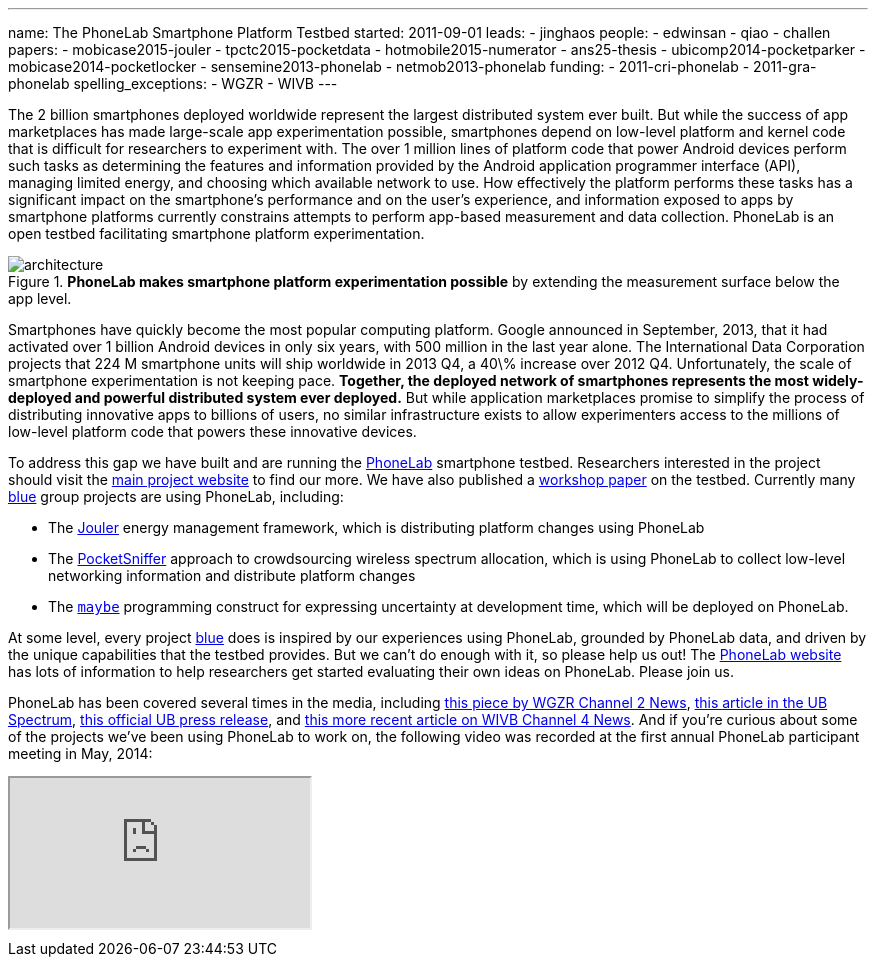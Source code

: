 ---
name: The PhoneLab Smartphone Platform Testbed
started: 2011-09-01
leads:
- jinghaos
people:
- edwinsan
- qiao
- challen
papers:
- mobicase2015-jouler
- tpctc2015-pocketdata
- hotmobile2015-numerator
- ans25-thesis
- ubicomp2014-pocketparker
- mobicase2014-pocketlocker
- sensemine2013-phonelab
- netmob2013-phonelab
funding:
- 2011-cri-phonelab
- 2011-gra-phonelab
spelling_exceptions:
- WGZR
- WIVB
---
[.lead]
The 2{nbsp}billion smartphones deployed worldwide represent the largest
distributed system ever built. But while the success of app marketplaces has
made large-scale app experimentation possible, smartphones depend on
low-level platform and kernel code that is difficult for researchers to
experiment with. The over 1{nbsp}million lines of platform code that power Android
devices perform such tasks as determining the features and information
provided by the Android application programmer interface (API), managing
limited energy, and choosing which available network to use. How effectively
the platform performs these tasks has a significant impact on the
smartphone's performance and on the user's experience, and information
exposed to apps by smartphone platforms currently constrains attempts to
perform app-based measurement and data collection. PhoneLab is an open
testbed facilitating smartphone platform experimentation.

image::architecture.jpg[align="center", title="*PhoneLab makes smartphone platform experimentation possible* by extending the measurement surface below the app level."]

Smartphones have quickly become the most popular computing platform. Google
announced in September, 2013, that it had activated over 1{nbsp}billion Android
devices in only six years, with 500{nbsp}million in the last year alone. The
International Data Corporation projects that 224{nbsp}M smartphone units will ship
worldwide in 2013 Q4, a 40\% increase over 2012 Q4. Unfortunately, the scale
of smartphone experimentation is not keeping pace. *Together, the deployed
network of smartphones represents the most widely-deployed and powerful
distributed system ever deployed.* But while application marketplaces promise
to simplify the process of distributing innovative apps to billions of users,
no similar infrastructure exists to allow experimenters access to the
millions of low-level platform code that powers these innovative devices.

To address this gap we have built and are running the
https://www.phone-lab.org[PhoneLab] smartphone testbed. Researchers interested
in the project should visit the https://www.phone-lab.org[main project
website] to find our more. We have also published a
link:/papers/sensemine2013-phonelab[workshop paper] on the testbed.
Currently many link:/[blue] group projects are using PhoneLab, including:

* The link:/projects/jouler/[Jouler] energy management framework, which is
distributing platform changes using PhoneLab
* The link:/projects/pocketsniffer[PocketSniffer] approach to crowdsourcing
wireless spectrum allocation, which is using PhoneLab to collect low-level
networking information and distribute platform changes
* The link:/projects/maybe[`maybe`] programming construct for expressing
uncertainty at development time, which will be deployed on PhoneLab.

At some level, every project link:/[blue] does is inspired by our experiences
using PhoneLab, grounded by PhoneLab data, and driven by the unique
capabilities that the testbed provides. But we can't do enough with it, so
please help us out! The https://www.phone-lab.org/[PhoneLab website] has lots
of information to help researchers get started evaluating their own ideas on
PhoneLab. Please join us.

PhoneLab has been covered several times in the media, including
http://amherst.wgrz.com/news/news/69056-ub-students-study-smartphones-usage[this
piece by WGZR Channel 2 News],
http://www.ubspectrum.com/article/2012/09/ub-google-and-sprint-work-to-improve-smart-phones[this
article in the UB Spectrum],
http://www.buffalo.edu/news/releases/2012/08/13631.html[this official UB
press release], and
http://wivb.com/2015/11/26/ub-phone-lab-research-tries-to-spread-internet-access-to-developing-countries/[this
more recent article on WIVB Channel 4 News].
//
And if you're curious about some of the projects we've been using PhoneLab to
work on, the following video was recorded at the first annual PhoneLab
participant meeting in May, 2014:

++++
<div class="embed-responsive embed-responsive-16by9" style="margin-top:10px; margin-bottom:10px;">
<iframe src="https://www.youtube.com/embed/TrH8_T_yORQ" allowfullscreen></iframe>
</div>
++++

